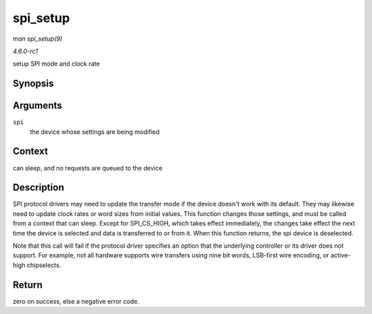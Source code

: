 
.. _API-spi-setup:

=========
spi_setup
=========

*man spi_setup(9)*

*4.6.0-rc1*

setup SPI mode and clock rate


Synopsis
========

.. c:function:: int spi_setup( struct spi_device * spi )

Arguments
=========

``spi``
    the device whose settings are being modified


Context
=======

can sleep, and no requests are queued to the device


Description
===========

SPI protocol drivers may need to update the transfer mode if the device doesn't work with its default. They may likewise need to update clock rates or word sizes from initial
values. This function changes those settings, and must be called from a context that can sleep. Except for SPI_CS_HIGH, which takes effect immediately, the changes take effect
the next time the device is selected and data is transferred to or from it. When this function returns, the spi device is deselected.

Note that this call will fail if the protocol driver specifies an option that the underlying controller or its driver does not support. For example, not all hardware supports wire
transfers using nine bit words, LSB-first wire encoding, or active-high chipselects.


Return
======

zero on success, else a negative error code.

